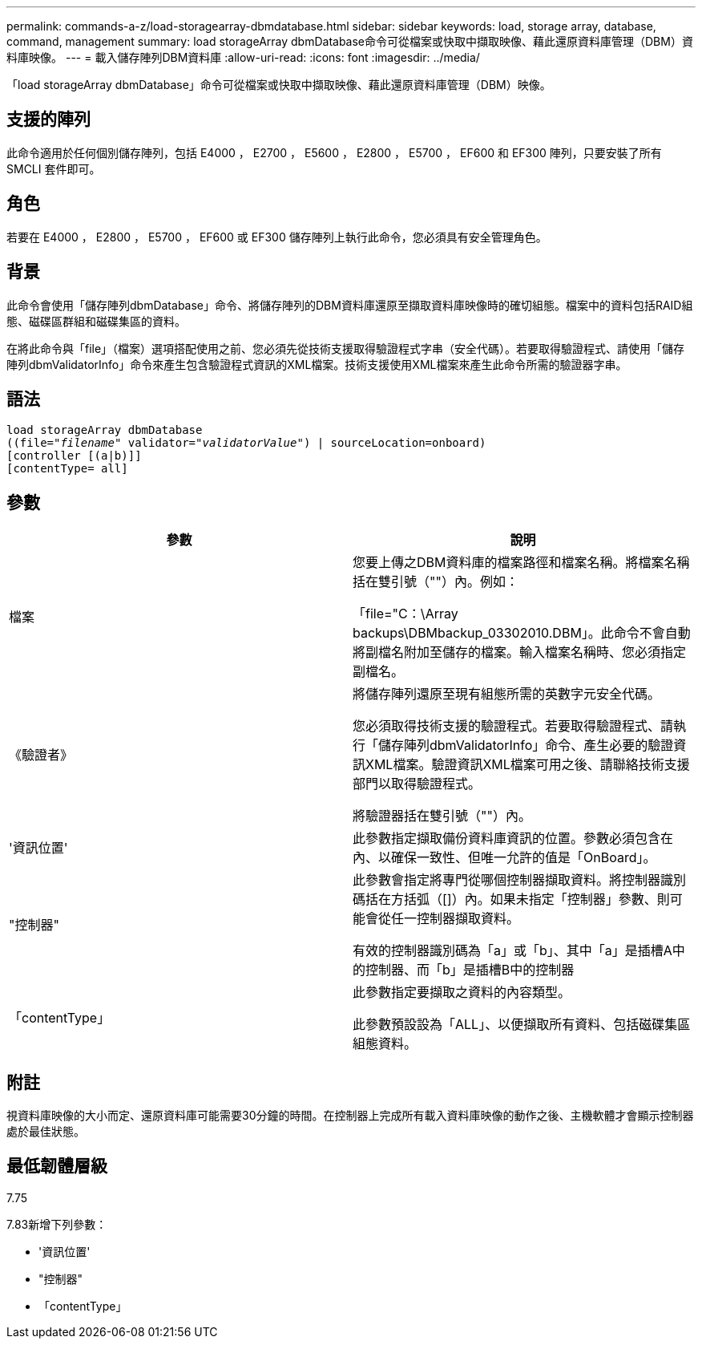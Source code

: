 ---
permalink: commands-a-z/load-storagearray-dbmdatabase.html 
sidebar: sidebar 
keywords: load, storage array, database, command, management 
summary: load storageArray dbmDatabase命令可從檔案或快取中擷取映像、藉此還原資料庫管理（DBM）資料庫映像。 
---
= 載入儲存陣列DBM資料庫
:allow-uri-read: 
:icons: font
:imagesdir: ../media/


[role="lead"]
「load storageArray dbmDatabase」命令可從檔案或快取中擷取映像、藉此還原資料庫管理（DBM）映像。



== 支援的陣列

此命令適用於任何個別儲存陣列，包括 E4000 ， E2700 ， E5600 ， E2800 ， E5700 ， EF600 和 EF300 陣列，只要安裝了所有 SMCLI 套件即可。



== 角色

若要在 E4000 ， E2800 ， E5700 ， EF600 或 EF300 儲存陣列上執行此命令，您必須具有安全管理角色。



== 背景

此命令會使用「儲存陣列dbmDatabase」命令、將儲存陣列的DBM資料庫還原至擷取資料庫映像時的確切組態。檔案中的資料包括RAID組態、磁碟區群組和磁碟集區的資料。

在將此命令與「file」（檔案）選項搭配使用之前、您必須先從技術支援取得驗證程式字串（安全代碼）。若要取得驗證程式、請使用「儲存陣列dbmValidatorInfo」命令來產生包含驗證程式資訊的XML檔案。技術支援使用XML檔案來產生此命令所需的驗證器字串。



== 語法

[source, cli, subs="+macros"]
----
load storageArray dbmDatabase
pass:quotes[((file="_filename_" validator="_validatorValue_") | sourceLocation=onboard)]
[controller [(a|b)]]
[contentType= all]
----


== 參數

[cols="2*"]
|===
| 參數 | 說明 


 a| 
檔案
 a| 
您要上傳之DBM資料庫的檔案路徑和檔案名稱。將檔案名稱括在雙引號（""）內。例如：

「file="C：\Array backups\DBMbackup_03302010.DBM」。此命令不會自動將副檔名附加至儲存的檔案。輸入檔案名稱時、您必須指定副檔名。



 a| 
《驗證者》
 a| 
將儲存陣列還原至現有組態所需的英數字元安全代碼。

您必須取得技術支援的驗證程式。若要取得驗證程式、請執行「儲存陣列dbmValidatorInfo」命令、產生必要的驗證資訊XML檔案。驗證資訊XML檔案可用之後、請聯絡技術支援部門以取得驗證程式。

將驗證器括在雙引號（""）內。



 a| 
'資訊位置'
 a| 
此參數指定擷取備份資料庫資訊的位置。參數必須包含在內、以確保一致性、但唯一允許的值是「OnBoard」。



 a| 
"控制器"
 a| 
此參數會指定將專門從哪個控制器擷取資料。將控制器識別碼括在方括弧（[]）內。如果未指定「控制器」參數、則可能會從任一控制器擷取資料。

有效的控制器識別碼為「a」或「b」、其中「a」是插槽A中的控制器、而「b」是插槽B中的控制器



 a| 
「contentType」
 a| 
此參數指定要擷取之資料的內容類型。

此參數預設設為「ALL」、以便擷取所有資料、包括磁碟集區組態資料。

|===


== 附註

視資料庫映像的大小而定、還原資料庫可能需要30分鐘的時間。在控制器上完成所有載入資料庫映像的動作之後、主機軟體才會顯示控制器處於最佳狀態。



== 最低韌體層級

7.75

7.83新增下列參數：

* '資訊位置'
* "控制器"
* 「contentType」

